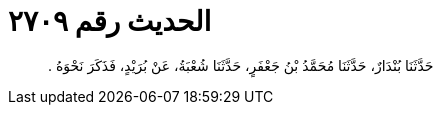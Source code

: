 
= الحديث رقم ٢٧٠٩

[quote.hadith]
حَدَّثَنَا بُنْدَارٌ، حَدَّثَنَا مُحَمَّدُ بْنُ جَعْفَرٍ، حَدَّثَنَا شُعْبَةُ، عَنْ بُرَيْدٍ، فَذَكَرَ نَحْوَهُ ‏.‏
